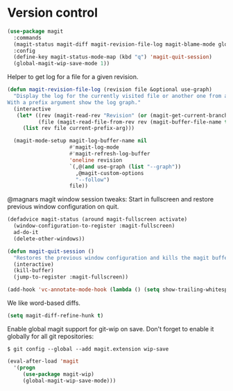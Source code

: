 * Version control

  #+begin_src emacs-lisp
    (use-package magit
      :commands
      (magit-status magit-diff magit-revision-file-log magit-blame-mode global-magit-wip-save-mode)
      :config
      (define-key magit-status-mode-map (kbd "q") 'magit-quit-session)
      (global-magit-wip-save-mode 1))
  #+end_src

  Helper to get log for a file for a given revision.

  #+begin_src emacs-lisp
    (defun magit-revision-file-log (revision file &optional use-graph)
      "Display the log for the currently visited file or another one from a specific revision.
    With a prefix argument show the log graph."
      (interactive
       (let* ((rev (magit-read-rev "Revision" (or (magit-get-current-branch) "HEAD")))
              (file (magit-read-file-from-rev rev (magit-buffer-file-name t))))
         (list rev file current-prefix-arg)))

      (magit-mode-setup magit-log-buffer-name nil
                        #'magit-log-mode
                        #'magit-refresh-log-buffer
                        'oneline revision
                        `(,@(and use-graph (list "--graph"))
                          ,@magit-custom-options
                          "--follow")
                        file))
  #+end_src

  @magnars magit window session tweaks: Start in fullscreen and restore previous
  window configuration on quit.

  #+begin_src emacs-lisp
    (defadvice magit-status (around magit-fullscreen activate)
      (window-configuration-to-register :magit-fullscreen)
      ad-do-it
      (delete-other-windows))

    (defun magit-quit-session ()
      "Restores the previous window configuration and kills the magit buffer"
      (interactive)
      (kill-buffer)
      (jump-to-register :magit-fullscreen))
  #+end_src

  #+begin_src emacs-lisp
    (add-hook 'vc-annotate-mode-hook (lambda () (setq show-trailing-whitespace nil)))
  #+end_src

  We like word-based diffs.

  #+begin_src emacs-lisp
    (setq magit-diff-refine-hunk t)
  #+end_src

  Enable global magit support for git-wip on save. Don't forget to enable it
  globally for all git repositories:

  =$ git config --global --add magit.extension wip-save=

  #+begin_src emacs-lisp
    (eval-after-load 'magit
      '(progn
         (use-package magit-wip)
         (global-magit-wip-save-mode)))
  #+end_src
